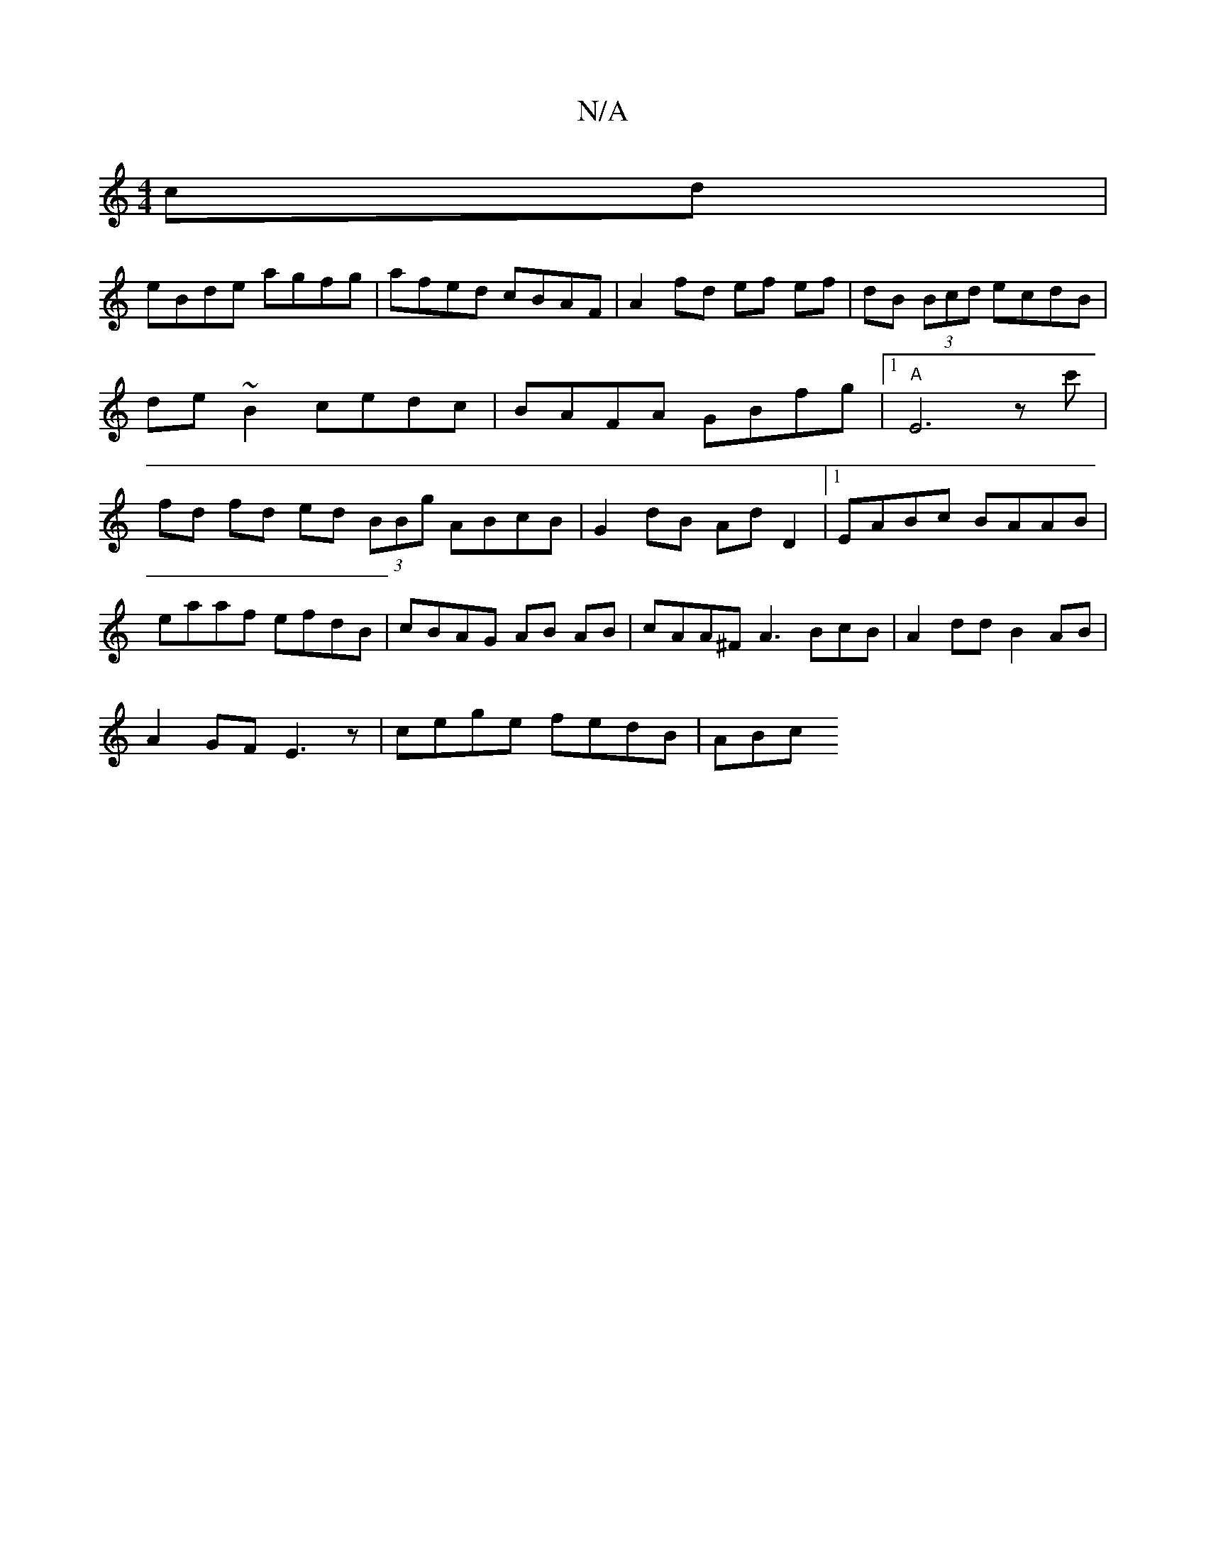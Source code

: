 X:1
T:N/A
M:4/4
R:N/A
K:Cmajor
cd|
eBde agfg|afed cBAF|A2fd ef ef|dB (3Bcd ecdB | de ~B2 cedc | BAFA GBfg |1 "A"E6zc' | fd fd ed (3BBg ABcB|G2dB AdD2|1 EABc BAAB |eaaf efdB|cBAG AB AB | cAA^F A3BcB|A2dd B2AB|
A2GF E3z|cege fedB|ABc